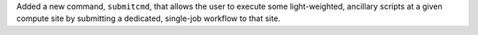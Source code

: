 Added a new command, ``submitcmd``, that allows the user to execute some light-weighted, ancillary scripts at a given compute site by submitting a dedicated, single-job workflow to that site.
